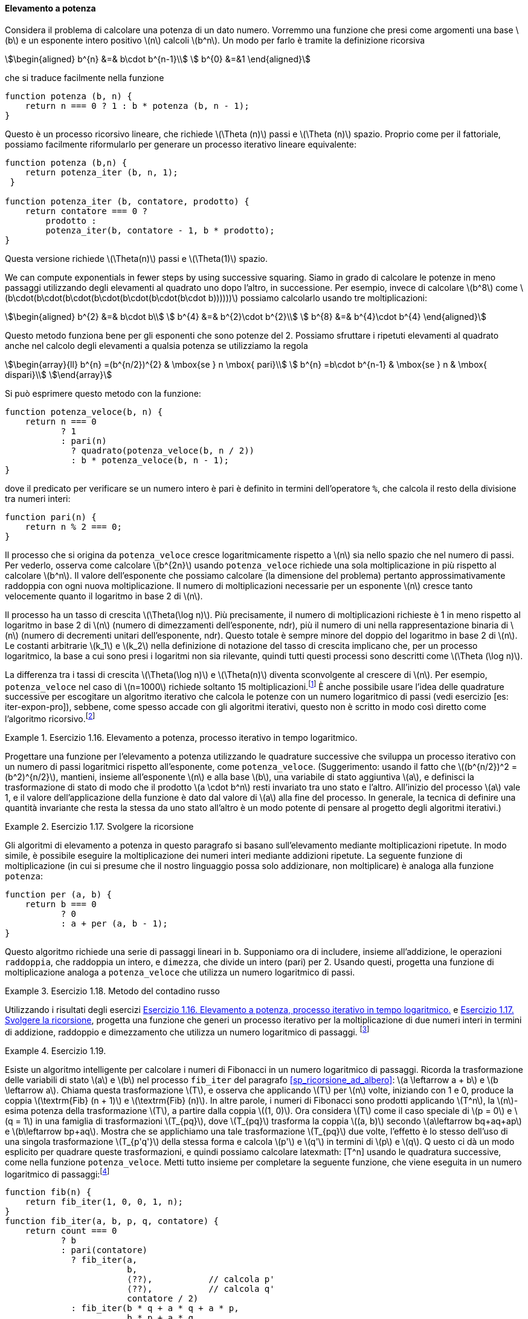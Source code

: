 [[sp_elevamento_a_potenza]]
==== Elevamento a potenza

Considera il problema di calcolare una potenza di un dato numero.
Vorremmo una funzione che presi come argomenti una base latexmath:[b] e un esponente intero positivo latexmath:[n] calcoli latexmath:[b^n].
Un modo per farlo è tramite la definizione ricorsiva

[stem]
++++
\begin{aligned}
      b^{n} &=& b\cdot b^{n-1}\\
      b^{0} &=&1
\end{aligned}
++++

che si traduce facilmente nella funzione

[source, javascript]
----
function potenza (b, n) {
    return n === 0 ? 1 : b * potenza (b, n - 1);
}
----

Questo è un processo ricorsivo lineare, che richiede latexmath:[\Theta (n)] passi e latexmath:[\Theta (n)] spazio.
Proprio come per il fattoriale, possiamo facilmente riformularlo per generare un processo iterativo lineare equivalente:

[source, javascript]
----
function potenza (b,n) {
    return potenza_iter (b, n, 1);
 }

function potenza_iter (b, contatore, prodotto) {
    return contatore === 0 ?
        prodotto :
        potenza_iter(b, contatore - 1, b * prodotto);
}
----

Questa versione richiede latexmath:[\Theta(n)] passi e
latexmath:[$\Theta(1)$] spazio.

We can compute exponentials in fewer steps by using successive squaring.
Siamo in grado di calcolare le potenze in meno passaggi utilizzando degli elevamenti al quadrato uno dopo l'altro, in successione.
Per esempio, invece di calcolare latexmath:[b^8] come
latexmath:[b\cdot(b\cdot(b\cdot(b\cdot(b\cdot(b\cdot(b\cdot b))))))]
possiamo calcolarlo usando tre moltiplicazioni:

[stem]
++++
\begin{aligned}
      b^{2} &=& b\cdot b\\
      b^{4} &=& b^{2}\cdot b^{2}\\
      b^{8} &=& b^{4}\cdot b^{4}
\end{aligned}
++++

Questo metodo funziona bene per gli esponenti che sono potenze del 2.
Possiamo sfruttare i ripetuti elevamenti al quadrato anche nel calcolo degli elevamenti a qualsia potenza se utilizziamo la regola 
 
[stem]
++++
\begin{array}{ll}
    b^{n} =(b^{n/2})^{2}  & \mbox{se } n \mbox{ pari}\\
    b^{n} =b\cdot b^{n-1} & \mbox{se } n & \mbox{ dispari}\\
\end{array}
++++
 
Si può esprimere questo metodo con la funzione:

[source, javascript]
----
function potenza_veloce(b, n) {
    return n === 0
           ? 1
           : pari(n)
             ? quadrato(potenza_veloce(b, n / 2))
             : b * potenza_veloce(b, n - 1);
}
----

dove il predicato per verificare se un numero intero è pari è definito in termini dell'operatore `%`, che calcola il resto della divisione tra numeri interi:

[source, javascript]
----
function pari(n) {
    return n % 2 === 0;
}
----

Il processo che si origina da `potenza_veloce` cresce logaritmicamente rispetto a latexmath:[$n$] sia nello spazio che nel numero di passi.
Per vederlo, osserva come calcolare latexmath:[b^{2n}] usando `potenza_veloce` richiede una sola moltiplicazione in più rispetto al calcolare latexmath:[b^n].
Il valore dell'esponente che possiamo calcolare (la dimensione del problema) pertanto approssimativamente raddoppia con ogni nuova moltiplicazione.
Il numero di moltiplicazioni necessarie per un esponente latexmath:[n] cresce tanto velocemente quanto il logaritmo in base 2 di latexmath:[n].

Il processo ha un tasso di crescita latexmath:[$\Theta(\log n)$]. Più precisamente, il numero di moltiplicazioni richieste è 1 in meno rispetto al logaritmo in base 2 di latexmath:[n] (numero di dimezzamenti dell'esponente, ndr), più il numero di uni nella rappresentazione binaria di latexmath:[n] (numero di decrementi unitari dell'esponente, ndr). Questo totale è sempre minore del doppio del logaritmo in base 2 di latexmath:[n]. Le costanti arbitrarie latexmath:[k_1] e latexmath:[k_2] nella definizione di notazione del tasso di crescita implicano che, per un processo logaritmico, la base a cui sono presi i logaritmi non sia rilevante, quindi tutti questi processi sono descritti come latexmath:[\Theta (\log n)].

La differenza tra i tassi di crescita latexmath:[$\Theta(\log n)$] e latexmath:[$\Theta(n)$] diventa sconvolgente al crescere di latexmath:[$n$].
Per esempio, `potenza_veloce` nel caso di latexmath:[$n=1000$] richiede soltanto 15 moltiplicazioni.footnote:[Sembra sorprendente che qualcuno possa preoccuparsi di elevare un numero alla millesima potenza. Si veda <<sp_test_di_primalita>>.]
È anche possibile usare l'idea delle quadrature successive per escogitare un algoritmo iterativo che calcola le potenze con un numero logaritmico di passi (vedi esercizio [es: iter-expon-pro]), sebbene, come spesso accade con gli algoritmi iterativi, questo non è scritto in modo così diretto come l'algoritmo ricorsivo.footnote:[Questo algoritmo iterativo è antico.
Appare nel __Chandah-sutra__ di Áchárya, scritto prima del 200 a.C.
Vedere Knuth 1981, sezione 4.6.3, per una discussione e un'analisi completa di questo e altri metodi di elevamento a potenza.]

[[es_iter_expon_pro]]
.Esercizio 1.16. Elevamento a potenza, processo iterativo in tempo logaritmico.
====
Progettare una funzione per l'elevamento a potenza utilizzando le quadrature successive che sviluppa un processo iterativo con un numero di passi logaritmici rispetto all'esponente, come `potenza_veloce`.
(Suggerimento: usando il fatto che latexmath:[(b^{n/2})^2 =(b^2)^{n/2}], mantieni, insieme all'esponente latexmath:[n] e alla base latexmath:[b], una variabile di stato aggiuntiva latexmath:[a], e definisci la trasformazione di stato di modo che il prodotto latexmath:[a \cdot b^n] resti invariato tra uno stato e l'altro.
All'inizio del processo latexmath:[a] vale 1, e il valore dell'applicazione della funzione è dato dal valore di latexmath:[a] alla fine del processo.
In generale, la tecnica di definire una quantità invariante che resta la stessa da uno stato all'altro è un modo potente di pensare al progetto degli algoritmi iterativi.) 
====

////
function potenza_veloce_iter(a, b, n) return n === 0 ? a : is_even(n) ?
potenza_veloce_iter(a, b * b, n / 2) : potenza_veloce_iter(a * b, b, n - 1);
function potenza_veloce(b, n) return potenza_veloce_iter(1, b, n);
////

[[es_add_expon]]
.Esercizio 1.17. Svolgere la ricorsione
====
Gli algoritmi di elevamento a potenza in questo paragrafo si basano sull'elevamento mediante moltiplicazioni ripetute.
In modo simile, è possibile eseguire la moltiplicazione dei numeri interi mediante addizioni ripetute.
La seguente funzione di moltiplicazione (in cui si presume che il nostro linguaggio possa solo addizionare, non moltiplicare) è analoga alla funzione `potenza`:

[source,javascript]
----
function per (a, b) {
    return b === 0
           ? 0
           : a + per (a, b - 1);
}
----

Questo algoritmo richiede una serie di passaggi lineari in `b`.
Supponiamo ora di includere, insieme all'addizione, le operazioni `raddoppia`, che raddoppia un intero, e `dimezza`, che divide un intero (pari) per 2.
Usando questi, progetta una funzione di moltiplicazione analoga a `potenza_veloce` che utilizza un numero logaritmico di passi.
====

////
function double(x) return x + x;

function halve(x) return x / 2;

function fast_times(a, b) return b === 1 ? a : a === 0 || b === 0 ? 0 :
is_even(b) ? double(fast_times(a, halve(b))) : a + fast_times(a, b - 1);
////


[[ex:it-pro-mult-int]]
.Esercizio 1.18. Metodo del contadino russo
====
Utilizzando i risultati degli esercizi <<es_iter_expon_pro>> e <<es_add_expon>>, progetta una funzione che generi un processo iterativo per la moltiplicazione di due numeri interi in termini di addizione, raddoppio e dimezzamento che utilizza un numero logaritmico di passaggi.
footnote:[Questo algoritmo, che a volte è noto come il __metodo del contadino russo__''__ per la moltiplicazione, è antico.
Esempi del suo utilizzo si trovano nel papiro Rhind, uno dei due più antichi documenti matematici esistenti, scritto intorno al 1700 a.C. (e copiato da un documento ancora più antico) da uno scriba egiziano di nome A'h-mose.]
====

////
/*!!*/function double(x) return x + x;

function half(x) return x / 2;

function fast_times_iter(total, a, b) return b === 1 ? total + a : a ===
0 || b===0 ? 0 : is_even(b) ? fast_times_iter(total, double(a), half(b))
: fast_times_iter(total + a, a, b - 1);

function times(a, b) return fast_times_iter(0, a, b);
////

.Esercizio 1.19.
====
Esiste un algoritmo intelligente per calcolare i numeri di Fibonacci in un numero logaritmico di passaggi.
Ricorda la trasformazione delle variabili di stato latexmath:[a] e latexmath:[b] nel processo `fib_iter` del paragrafo <<sp_ricorsione_ad_albero>>:
latexmath:[a \leftarrow a + b] e latexmath:[b \leftarrow a].
Chiama questa trasformazione latexmath:[T], e osserva che applicando latexmath:[T] per latexmath:[n] volte, iniziando con 1 e 0, produce la coppia latexmath:[\textrm{Fib} (n + 1)] e latexmath:[\textrm{Fib} (n)].
In altre parole, i numeri di Fibonacci sono prodotti applicando latexmath:[T^n], la latexmath:[n]-esima potenza della trasformazione latexmath:[T], a partire dalla coppia latexmath:[(1, 0)].
Ora considera latexmath:[T] come il caso speciale di latexmath:[p = 0] e latexmath:[q = 1] in una famiglia di trasformazioni latexmath:[T_{pq}], dove latexmath:[T_{pq}] trasforma la coppia latexmath:[(a, b)] secondo latexmath:[a\leftarrow bq+aq+ap] e latexmath:[b\leftarrow bp+aq].
Mostra che se applichiamo una tale trasformazione latexmath:[T_{pq}] due volte, l'effetto è lo stesso dell'uso di una singola trasformazione
latexmath:[T_{p'q'}] della stessa forma e calcola latexmath:[p'] e latexmath:[q'] in termini di latexmath:[p] e latexmath:[q].
Q    uesto ci dà un modo esplicito per quadrare queste trasformazioni, e quindi possiamo calcolare latexmath: [T^n] usando le quadratura successive, come nella funzione `potenza_veloce`.
Metti tutto insieme per completare la seguente funzione, che viene eseguita in un numero logaritmico di passaggi:footnote:[Questo esercizio ci è stato suggerito da Joe Stoy, sulla base di un esempio in Kaldewaij 1990.]

[source,javascript]
----
function fib(n) {
    return fib_iter(1, 0, 0, 1, n);
}
function fib_iter(a, b, p, q, contatore) {
    return count === 0
           ? b
           : pari(contatore)
             ? fib_iter(a,
                        b,
                        ⟨??⟩,           // calcola p'
                        ⟨??⟩,           // calcola q'
                        contatore / 2)
             : fib_iter(b * q + a * q + a * p,
                        b * p + a * q,
                        p,
                        q,
                        contatore - 1);
}
----

====

////
function fib(n) return fib_iter(1, 0, 0, 1, n); function fib_iter(a, b,
p, q, count) return count === 0 ? b : is_even(count) ? fib_iter(a, b,
latexmath:[$\langle ??\rangle$], // compute p’
latexmath:[$\langle ??\rangle$], // compute q’ count / 2) : fib_iter(b *
q + a * q + a * p, b * p + a * q, p, q, count - 1);

/*!!*/function fib(n) return fib_iter(1, 0, 0, 1, n);

function fib_iter(a, b, p, q, count) return count === 0 ? b :
is_even(count) ? fib_iter(a, b, p * p + q * q, 2 * p * q + q * q, count
/ 2) : fib_iter(b * q + a * q + a * p, b * p + a * q, p, q, count - 1);
////